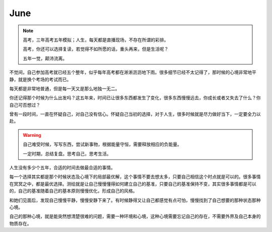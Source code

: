 June
====================

.. note::
   高考，三年高考五年模拟；人生，每天都是直播现场，不存在所谓的彩排。
   
   高考，你还可以选择复读，若觉得不如所愿的话，重头再来，但是生活呢？
   
   五年一觉，颠沛流离。
..

不觉间，自己参加高考就已经五个整年，似乎每年高考都在淅淅沥沥地下雨。很多细节已经不太记得了，那时候的心境非常地平静，就是换个考场的考试而已。

每天都是非常地普通，但是每一天又是那么地独一无二。

你还记得那个时候为什么出发吗？这五年来，时间已让很多东西都发生了变化，很多东西慢慢远去，你成长或者又失去了什么？你自己可否想过？

曾有一段时间，一直在怀疑自己，对自己没有信心。怀疑自己当初的选择，对于人生，很多时候就是尽力做好当下，一定要全力以赴。

.. warning::
   自己难受时候，写写东西，尝试新事物，根据能量守恒，需要释放相应的负能量。
   
   一定时期，总结复盘。思考自己，思考生活。
..

人生没有多少个五年，合适的时间去做最合适的事情。

每一个选择其实都是那个时候状态及心境下的局部最优解，这个事情不要去想太多，只要自己相信这个时点就是可以的。很多事情在冥冥之中，都是最优选择。测绘就是让自己慢慢懂得如何建立自己的基准，只要自己的基准保持不变，其实很多事情都是可以的，自己的基准随着自己的基本原则慢慢优化，形成自己的风格。

和她们见面后，发现自己慢慢平静，慢慢安静下来了。有时候静得又让自己都感觉有点可怕，慢慢找到了自己想要的那种状态那种心境。

自己的那种心境，就是能突然想清楚很难的问题，需要一种环境和心境，这种心境需要忘记自己的存在，不需要外界及自己本身的物质存在。


